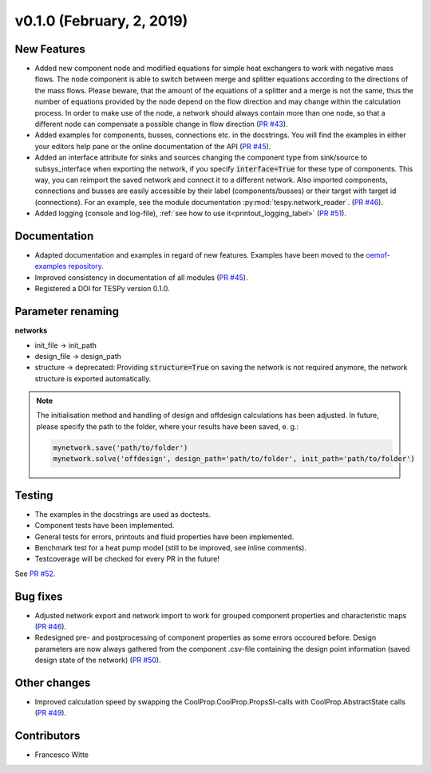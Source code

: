 v0.1.0 (February, 2, 2019)
++++++++++++++++++++++++++

New Features
############
- Added new component node and modified equations for simple heat exchangers to work with negative mass flows. The node component is able to switch between merge and splitter equations according to the directions of the mass flows.
  Please beware, that the amount of the equations of a splitter and a merge is not the same, thus the number of equations provided by the node depend on the flow direction and may change within the calculation process. In order to make use of the node,
  a network should always contain more than one node, so that a different node can compensate a possible change in flow direction (`PR #43 <https://github.com/oemof/tespy/pull/43>`_).
- Added examples for components, busses, connections etc. in the docstrings. You will find the examples in either your editors help pane or the online documentation of the API (`PR #45 <https://github.com/oemof/tespy/pull/45>`_).
- Added an interface attribute for sinks and sources changing the component type from sink/source to subsys_interface when exporting the network, if you specify :code:`interface=True` for these type of components. This way, you can reimport the saved network and connect it to a different network. Also imported components, connections and busses are easily accessible by their label (components/busses) or their target with target id (connections). For an example, see the module documentation :py:mod:`tespy.network_reader`. (`PR #46 <https://github.com/oemof/tespy/pull/46>`_).
- Added logging (console and log-file), :ref:`see how to use it<printout_logging_label>` (`PR #51 <https://github.com/oemof/tespy/pull/51>`_).

Documentation
#############
- Adapted documentation and examples in regard of new features. Examples have been moved to the `oemof-examples repository <https://github.com/oemof/oemof-examples/tree/master/oemof_examples/tespy>`_.
- Improved consistency in documentation of all modules (`PR #45 <https://github.com/oemof/tespy/pull/45>`_).
- Registered a DOI for TESPy version 0.1.0.

.. image:: https://zenodo.org/badge/DOI/10.5281/zenodo.2555866.svg
   :target: https://doi.org/10.5281/zenodo.2555866

Parameter renaming
##################

**networks**

- init_file -> init_path
- design_file -> design_path		
- structure -> deprecated: Providing :code:`structure=True` on saving the network is not required anymore, the network structure is exported automatically.

.. note::

	The initialisation method and handling of design and offdesign calculations has been adjusted.
	In future, please specify the path to the folder, where your results have been saved, e. g.:
	
	.. code::
	
		mynetwork.save('path/to/folder')
		mynetwork.solve('offdesign', design_path='path/to/folder', init_path='path/to/folder')
		

Testing
#######
- The examples in the docstrings are used as doctests.
- Component tests have been implemented.
- General tests for errors, printouts and fluid properties have been implemented.
- Benchmark test for a heat pump model (still to be improved, see inline comments).
- Testcoverage will be checked for every PR in the future!

See `PR #52 <https://github.com/oemof/tespy/pull/52>`_.

Bug fixes
#########
- Adjusted network export and network import to work for grouped component properties and characteristic maps (`PR #46 <https://github.com/oemof/tespy/pull/46>`_).
- Redesigned pre- and postprocessing of component properties as some errors occoured before. Design parameters are now always gathered from the component .csv-file containing the design point information (saved design state of the network) (`PR #50 <https://github.com/oemof/tespy/pull/50>`_). 

Other changes
#############
- Improved calculation speed by swapping the CoolProp.CoolProp.PropsSI-calls with CoolProp.AbstractState calls (`PR #49 <https://github.com/oemof/tespy/pull/49>`_).

Contributors
############

- Francesco Witte
